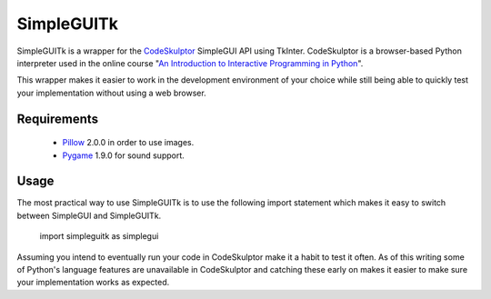 .. -*- restructuredtext -*-

SimpleGUITk
===========

SimpleGUITk is a wrapper for the `CodeSkulptor <http://www.codeskulptor.org/>`_
SimpleGUI API using TkInter. CodeSkulptor is a browser-based Python interpreter
used in the online course "`An Introduction to Interactive Programming in
Python <https://www.coursera.org/course/interactivepython>`_".


This wrapper makes it easier to work in the development environment of your
choice while still being able to quickly test your implementation without using
a web browser.


Requirements
------------

 * `Pillow <https://github.com/python-imaging/Pillow>`_ 2.0.0 in order to use
   images.
 * `Pygame <http://www.pygame.org/>`_ 1.9.0 for sound support.


Usage
-----

The most practical way to use SimpleGUITk is to use the following import
statement which makes it easy to switch between SimpleGUI and SimpleGUITk.

    import simpleguitk as simplegui

Assuming you intend to eventually run your code in CodeSkulptor make it a habit
to test it often. As of this writing some of Python's language features are
unavailable in CodeSkulptor and catching these early on makes it easier to make
sure your implementation works as expected.
